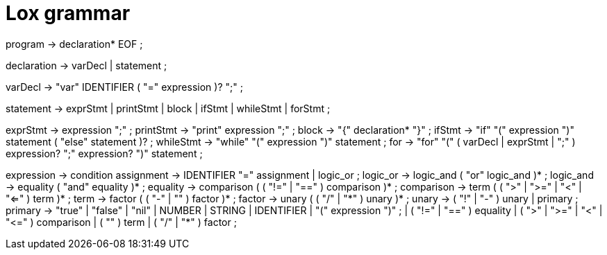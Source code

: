 = Lox grammar

program        → declaration* EOF ;

declaration    → varDecl
               | statement ;

varDecl        → "var" IDENTIFIER ( "=" expression )? ";" ;

statement      → exprStmt
               | printStmt
               | block
               | ifStmt
               | whileStmt
               | forStmt ;

exprStmt       → expression ";" ;
printStmt      → "print" expression ";" ;
block          → "{" declaration* "}" ;
ifStmt         → "if" "(" expression ")" statement ( "else" statement )? ;
whileStmt      → "while" "(" expression ")" statement ;
for            → "for" "(" ( varDecl | exprStmt | ";" ) expression? ";" expression? ")" statement ;

expression     → condition
assignment     → IDENTIFIER "=" assignment
               | logic_or ;
logic_or       → logic_and ( "or" logic_and )* ;
logic_and      → equality ( "and" equality )* ;
equality       → comparison ( ( "!=" | "==" ) comparison )* ;
comparison     → term ( ( ">" | ">=" | "<" | "<=" ) term )* ;
term           → factor ( ( "-" | "+" ) factor )* ;
factor         → unary ( ( "/" | "*" ) unary )* ;
unary          → ( "!" | "-" ) unary
               | primary ;
primary        → "true" | "false" | "nil"
               | NUMBER | STRING | IDENTIFIER
               | "(" expression ")" ;
               | ( "!=" | "==" ) equality
               | ( ">" | ">=" | "<" | "<=" ) comparison
               | ( "+" ) term
               | ( "/" | "*" ) factor ;
